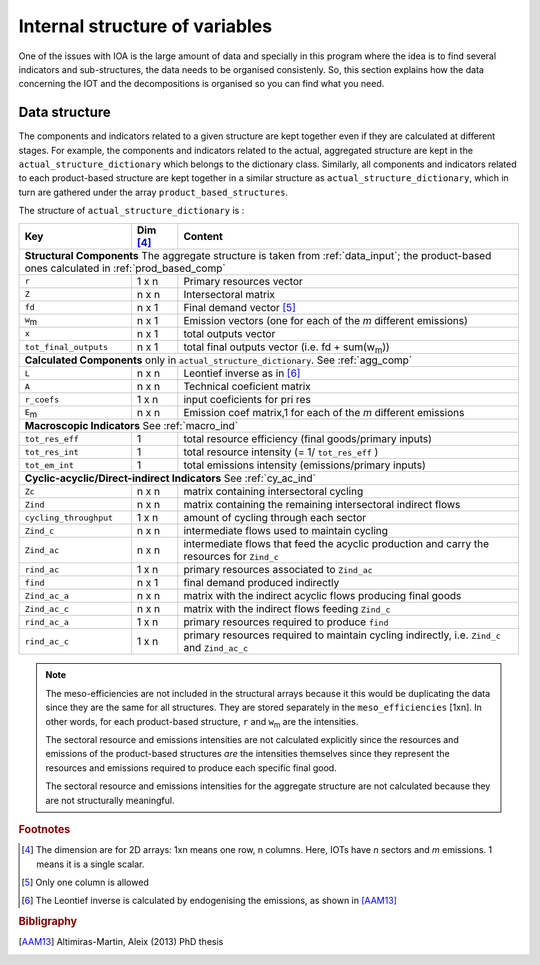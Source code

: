 
.. _internal_data_structure:

=============================================================
Internal structure of variables
=============================================================

One of the issues with IOA is the large amount of data and specially in this program where the idea is to find several indicators and sub-structures, the data needs to be organised consistenly. 
So, this section explains how the data concerning the IOT and the decompositions is organised so you can find what you need.

Data structure 
---------------------

The components and indicators related to a given structure are kept together even if they are calculated at different stages. For example, the components and indicators related to the actual, aggregated structure are kept in the ``actual_structure_dictionary`` which belongs to the dictionary class.
Similarly, all components and indicators related to each product-based structure are kept together in a similar structure as ``actual_structure_dictionary``, which in turn are gathered under the array ``product_based_structures``.

The structure of ``actual_structure_dictionary`` is :

+------------------------+------------+------------------------------------+
| Key                    | Dim [#1]_  | Content                            |
+========================+============+====================================+
| **Structural\  Components**  The aggregate structure is                  | 
| taken from :ref:`data_input`; the product-based ones calculated in       |
| :ref:`prod_based_comp`                                                   | 
+------------------------+------------+------------------------------------+
| ``r``                  | 1 x n      |  Primary resources vector          |
+------------------------+------------+------------------------------------+
| ``Z``                  | n x n      | Intersectoral matrix               |
+------------------------+------------+------------------------------------+
| ``fd``                 | n x 1      |  Final demand vector [#2]_         |
+------------------------+------------+------------------------------------+
| ``w``:sub:`m`          | n x 1      | Emission vectors (one for each     |
|                        |            | of the *m* different emissions)    |
+------------------------+------------+------------------------------------+
| ``x``                  | n x 1      | total outputs vector               |
+------------------------+------------+------------------------------------+
| ``tot_final_outputs``  | n x 1      | total final outputs vector         |
|                        |            | (i.e. fd + sum(w\ :sub:`m`\ ))     |
+------------------------+------------+------------------------------------+
| **Calculated\  Components** only in ``actual_structure_dictionary``.     |
| See :ref:`agg_comp`                                                      |
+------------------------+------------+------------------------------------+
| ``L``                  | n x n      |  Leontief inverse as in [#3]_      |
+------------------------+------------+------------------------------------+
| ``A``                  | n x n      | Technical coeficient matrix        |
+------------------------+------------+------------------------------------+
| ``r_coefs``            | 1 x n      |  input coeficients for pri res     |
+------------------------+------------+------------------------------------+
| ``E``:sub:`m`          | n x n      | Emission coef matrix,1 for each    |
|                        |            | of the *m* different emissions     |
+------------------------+------------+------------------------------------+
| **Macroscopic\  Indicators** See :ref:`macro_ind`                        |
+------------------------+------------+------------------------------------+
| ``tot_res_eff``        | 1          | total resource efficiency          |
|                        |            | (final goods/primary inputs)       |
+------------------------+------------+------------------------------------+
| ``tot_res_int``        | 1          | total resource intensity           |
|                        |            | (= 1/ ``tot_res_eff`` )            |
+------------------------+------------+------------------------------------+
| ``tot_em_int``         | 1          | total emissions intensity          |
|                        |            | (emissions/primary inputs)         |
+------------------------+------------+------------------------------------+
| **Cyclic-acyclic/Direct-indirect\  Indicators** See :ref:`cy_ac_ind`     |
+------------------------+------------+------------------------------------+
| ``Zc``                 | n x n      | matrix containing intersectoral    |
|                        |            | cycling                            |
+------------------------+------------+------------------------------------+
| ``Zind``               | n x n      | matrix containing the remaining    |
|                        |            | intersectoral indirect flows       |
+------------------------+------------+------------------------------------+
| ``cycling_throughput`` | 1 x n      | amount of cycling through each     |
|                        |            | sector                             |
+------------------------+------------+------------------------------------+
| ``Zind_c``             | n x n      | intermediate flows used to         |
|                        |            | maintain cycling                   |
+------------------------+------------+------------------------------------+
| ``Zind_ac``            | n x n      | intermediate flows that feed the   |
|                        |            | acyclic production and carry the   |
|                        |            | resources for ``Zind_c``           |
+------------------------+------------+------------------------------------+
| ``rind_ac``            | 1 x n      | primary resources associated to    |
|                        |            | ``Zind_ac``                        |
+------------------------+------------+------------------------------------+
| ``find``               | n x 1      | final demand produced indirectly   |
+------------------------+------------+------------------------------------+
| ``Zind_ac_a``          | n x n      | matrix with the indirect acyclic   |
|                        |            | flows producing final goods        |
+------------------------+------------+------------------------------------+
| ``Zind_ac_c``          | n x n      | matrix with the indirect flows     |
|                        |            | feeding ``Zind_c``                 |
+------------------------+------------+------------------------------------+
| ``rind_ac_a``          | 1 x n      | primary resources required to      |
|                        |            | produce ``find``                   |
+------------------------+------------+------------------------------------+
| ``rind_ac_c``          | 1 x n      | primary resources required to      |
|                        |            | maintain cycling indirectly, i.e.  |
|                        |            | ``Zind_c`` and ``Zind_ac_c``       |
+------------------------+------------+------------------------------------+






.. note::
   
    The meso-efficiencies are not included in the structural arrays because
    it this would be duplicating the data since they are the same for all
    structures. They are stored separately in the ``meso_efficiencies`` [1xn].
    In other words, for each product-based structure,  ``r`` and  ``w``:sub:`m`
    are the intensities.

    The sectoral resource and emissions intensities are not calculated 
    explicitly since the resources and emissions of the product-based 
    structures *are* the intensities themselves since they represent the 
    resources and emissions required to produce each specific final good.
    
    The sectoral resource and emissions intensities for the aggregate
    structure are not calculated because they are not structurally meaningful.

.. rubric:: Footnotes

.. [#1] The dimension are for 2D arrays: 1xn means one row, n columns.
        Here, IOTs have *n* sectors and *m* emissions. 
        1 means it is a single scalar.
.. [#2] Only one column is allowed
.. [#3] The Leontief inverse is calculated by endogenising the emissions, as shown in [AAM13]_

.. rubric:: Bibligraphy

.. [AAM13] Altimiras-Martin, Aleix (2013) PhD  thesis 
